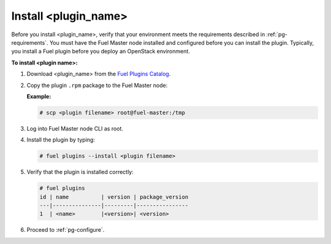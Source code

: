 
.. _pg-install:

Install <plugin_name>
=====================

Before you install <plugin_name>, verify that your environment meets the requirements described in :ref:`pg-requirements`. You must have the Fuel Master node installed and configured before you can install the plugin. Typically, you install a Fuel plugin before you deploy an OpenStack environment.  

**To install <plugin name>:**

#. Download <plugin_name> from the `Fuel Plugins Catalog`_.

#. Copy the plugin ``.rpm`` package to the Fuel Master node:

   **Example:**
   
   .. code-block:: console

      # scp <plugin filename> root@fuel-master:/tmp

#. Log into Fuel Master node CLI as root.
#. Install the plugin by typing:

   .. code-block:: console
   
      # fuel plugins --install <plugin filename>

#. Verify that the plugin is installed correctly:

   .. code-block:: console
   
     # fuel plugins
     id | name          | version | package_version
     ---|---------------|---------|----------------
     1  | <name>        |<version>| <version>

#. Proceed to :ref:`pg-configure`.

.. _Fuel Plugins Catalog: https://www.mirantis.com/products/openstack-drivers-and-plugins/fuel-plugins/
